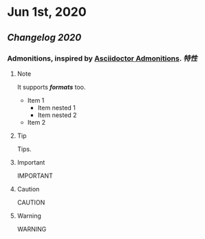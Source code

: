 * Jun 1st, 2020
** [[Changelog 2020]]
*** Admonitions, inspired by [[https://asciidoctor.org/docs/user-manual/#admonition][Asciidoctor Admonitions]]. [[特性]]
**** Note
     #+BEGIN_NOTE
     It supports */formats/* too.
     - Item 1
       - Item nested 1
       - Item nested 2
     - Item 2
     #+END_NOTE

**** Tip
     #+BEGIN_TIP
     Tips.
     #+END_TIP

**** Important
     #+BEGIN_IMPORTANT
     IMPORTANT
     #+END_IMPORTANT

**** Caution
     #+BEGIN_CAUTION
     CAUTION
     #+END_CAUTION

**** Warning
     #+BEGIN_WARNING
     WARNING
     #+END_WARNING
